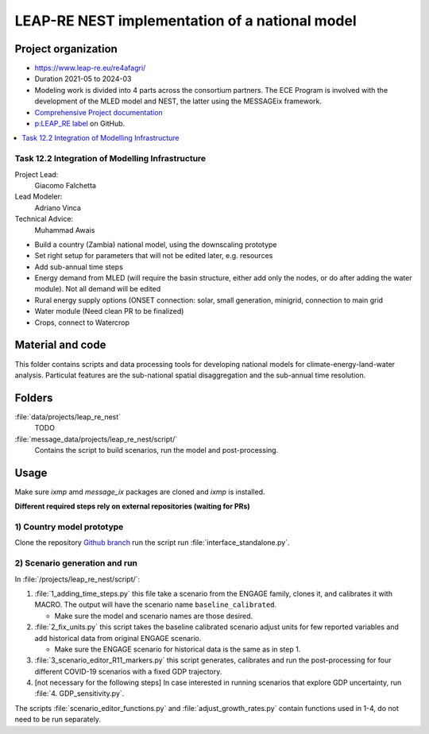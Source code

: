 LEAP-RE NEST implementation of a national model
***********************************************

Project organization
====================

- https://www.leap-re.eu/re4afagri/
- Duration 2021-05 to 2024-03
- Modeling work is divided into 4 parts across the consortium partners. The ECE Program is involved with the development of the MLED model and NEST, the latter using the MESSAGEix framework.
- `Comprehensive Project documentation <https://re4afagri-platform-docs.readthedocs.io/en/latest/>`_
- `p:LEAP_RE label <https://github.com/iiasa/message_data/issues?q=label:p:LEAP_RE>`_ on GitHub.

.. contents::
   :local:

Task 12.2 Integration of Modelling Infrastructure
-------------------------------------------------

Project Lead:
  Giacomo Falchetta
Lead Modeler:
  Adriano Vinca
Technical Advice:
  Muhammad Awais

- Build a country (Zambia) national model, using the downscaling prototype​
- Set right setup for parameters that will not be edited later, e.g. resources​
- Add sub-annual time steps​
- Energy demand from MLED (will require the basin structure, either add only the nodes, or do after adding the water module). Not all demand will be edited​
- Rural energy supply options (ONSET connection: solar, small generation, minigrid, connection to main grid​
- Water module (Need clean PR to be finalized)​
- Crops, connect to Watercrop

Material and code
=================

This folder contains scripts and data processing tools for developing national models for climate-energy-land-water analysis. Particulat features are the sub-national spatial disaggregation and the sub-annual time resolution.

.. contents::
   :local:
   :backlinks: none

Folders
=======

:file:`data/projects/leap_re_nest`
   TODO
:file:`message_data/projects/leap_re_nest/script/`
   Contains the script to build scenarios, run the model and post-processing.

Usage
=====

Make sure *ixmp* amd *message_ix* packages are cloned and *ixmp* is installed.

**Different required steps rely on external repositories (waiting for PRs)**


1) Country model prototype
--------------------------

Clone the repository `Github branch <https://github.com/iiasa/message_single_country/tree/message_zmb>`_ 
run the script run :file:`interface_standalone.py`.


2) Scenario generation and run
------------------------------

In :file:`/projects/leap_re_nest/script/`:

1. :file:`1_adding_time_steps.py` this file take a scenario from the ENGAGE family, clones it, and calibrates it with MACRO.
   The output will have the scenario name ``baseline_calibrated``.

   - Make sure the model and scenario names are those desired.

2. :file:`2_fix_units.py` this script takes the baseline calibrated scenario adjust units for few reported variables and add historical data from original ENGAGE scenario.

   - Make sure the ENGAGE scenario for historical data is the same as in step 1.

3. :file:`3_scenario_editor_R11_markers.py` this script generates, calibrates and run the post-processing for four different COVID-19 scenarios with a fixed GDP trajectory.

4. [not necessary for the following steps] In case interested in running scenarios that explore GDP uncertainty, run :file:`4. GDP_sensitivity.py`.

The scripts :file:`scenario_editor_functions.py` and :file:`adjust_growth_rates.py` contain functions used in 1-4, do not need to be run separately.
